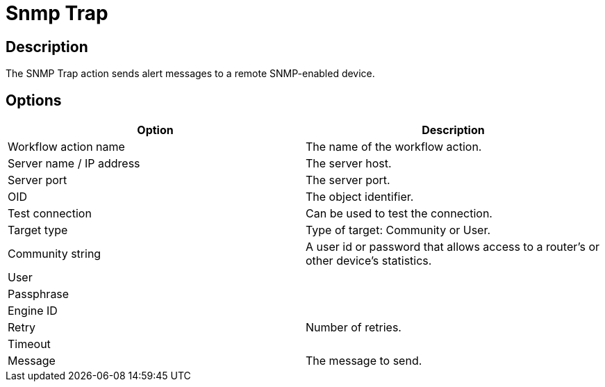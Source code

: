 ////
  // Licensed to the Apache Software Foundation (ASF) under one or more
  // contributor license agreements. See the NOTICE file distributed with
  // this work for additional information regarding copyright ownership.
  // The ASF licenses this file to You under the Apache License, Version 2.0
  // (the "License"); you may not use this file except in compliance with
  // the License. You may obtain a copy of the License at
  //
  // http://www.apache.org/licenses/LICENSE-2.0
  //
  // Unless required by applicable law or agreed to in writing, software
  // distributed under the License is distributed on an "AS IS" BASIS,
  // WITHOUT WARRANTIES OR CONDITIONS OF ANY KIND, either express or implied.
  // See the License for the specific language governing permissions and
  // limitations under the License.
////

////
Licensed to the Apache Software Foundation (ASF) under one
or more contributor license agreements.  See the NOTICE file
distributed with this work for additional information
regarding copyright ownership.  The ASF licenses this file
to you under the Apache License, Version 2.0 (the
"License"); you may not use this file except in compliance
with the License.  You may obtain a copy of the License at
  http://www.apache.org/licenses/LICENSE-2.0
Unless required by applicable law or agreed to in writing,
software distributed under the License is distributed on an
"AS IS" BASIS, WITHOUT WARRANTIES OR CONDITIONS OF ANY
KIND, either express or implied.  See the License for the
specific language governing permissions and limitations
under the License.
////
:documentationPath: /workflow/actions/
:language: en_US
:description: The SNMP Trap action sends alert messages to a remote SNMP-enabled device.

= Snmp Trap

== Description

The SNMP Trap action sends alert messages to a remote SNMP-enabled device.

== Options

[options="header"]
|===
|Option|Description
|Workflow action name|The name of the workflow action.
|Server name / IP address|The server host.
|Server port|The server port.
|OID|The object identifier.
|Test connection|Can be used to test the connection.
|Target type|Type of target: Community or User.
|Community string|A user id or password that allows access to a router's or other device's statistics.
|User|
|Passphrase|
|Engine ID|
|Retry|Number of retries.
|Timeout|
|Message|The message to send.
|===
